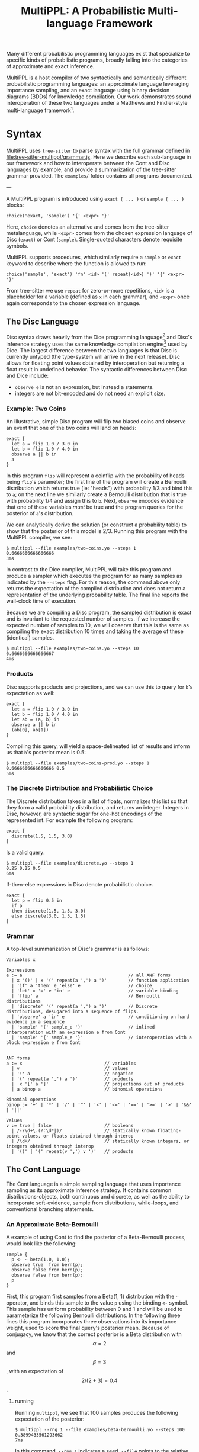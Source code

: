 #+title: MultiPPL: A Probabilistic Multi-language Framework

Many different probabilistic programming languages exist that specialize to
specific kinds of probabilistic programs, broadly falling into the categories of
approximate and exact inference.

MultiPPL is a host compiler of two syntactically and semantically different
probabilistic programming languages: an approximate language leveraging
importance sampling, and an exact language using binary decision diagrams (BDDs)
for knowledge compilation. Our work demonstrates sound interoperation of these
two languages under a Matthews and Findler-style multi-language
framework[1].


* Syntax
MultiPPL uses ~tree-sitter~ to parse syntax with the full grammar defined in
[[file:tree-sitter-multippl/grammar.js]]. Here we describe each sub-language in our
framework and how to interoperate between the Cont and Disc languages by
example, and provide a summarization of the tree-sitter grammar provided. The
~examples/~ folder contains all programs documented.

---

A MultiPPL program is introduced using ~exact { ... }~ or ~sample { ... }~ blocks:

#+begin_src artist
choice('exact, 'sample') '{' <expr> '}'
#+end_src

Here, ~choice~ denotes an alternative and comes from the tree-sitter metalanguage,
while ~<expr>~ comes from the chosen expression language of Disc (~exact~) or Cont (~sample~). Single-quoted characters denote requisite symbols.

MultiPPL supports procedures, which similarly require a ~sample~ or ~exact~ keyword to
describe where the function is allowed to run:
#+begin_src artist
choice('sample', 'exact') 'fn' <id> '(' repeat(<id>) ')' '{' <expr> '}'
#+end_src
From tree-sitter we use ~repeat~ for zero-or-more repetitions, ~<id>~ is a placeholder for a variable (defined as ~x~ in each grammar), and  ~<expr>~ once again corresponds to the chosen expression language.

** The Disc Language
Disc syntax draws heavily from the Dice programming language[2] and Disc's
inference strategy uses the same knowledge compilation engine[3] used by Dice.
The largest difference
between the two languages is that Disc is currently untyped (the type-system will arrive in the
next release). Disc allows for floating point values obtained by interoperation
but returning a float result in undefined behavior. The syntactic differences
between Disc and Dice include:
- ~observe e~ is not an expression, but instead a statements.
- integers are not bit-encoded and do not need an explicit size.

*** Example: Two Coins
An illustrative, simple Disc program will flip two biased coins and observe an
event that one of the two coins will land on heads:
#+begin_example
exact {
  let a = flip 1.0 / 3.0 in
  let b = flip 1.0 / 4.0 in
  observe a || b in
  a
}
#+end_example

In this program ~flip~ will represent a coinflip with the
probability of heads being ~flip~'s parameter; the first line of the program will
create a Bernoulli distribution which returns true (ie: "heads") with probability 1/3
and bind this to ~a~; on the next line we similarly create a Bernoulli distribution that
is true with probability 1/4 and assign this to ~b~. Next, ~observe~ encodes
evidence that one of these variables /must/ be true and the program queries for
the posterior of ~a~'s distribution.

We can analytically derive the solution (or construct a probability table) to
show that the posterior of this model is 2/3. Running this program with the
MultiPPL compiler, we see:

#+begin_example
$ multippl --file examples/two-coins.yo --steps 1
0.6666666666666666
3ms
#+end_example

In contrast to the Dice compiler, MultiPPL will take this program and produce a
sampler which executes the program for as many samples as indicated by the
~--steps~ flag. For this reason, the command above only returns the expectation of
the compiled distribution and does not return a representation of the underlying
probability table. The final line reports the wall-clock time of execution.

Because we are compiling a Disc program, the sampled distribution is exact and
is invariant to the requested number of samples. If we increase the expected
number of samples to 10, we will observe that this is the same as compiling the
exact distribution 10 times and taking the average of these (identical) samples.
#+begin_example
$ multippl --file examples/two-coins.yo --steps 10
0.6666666666666667
4ms
#+end_example

*** Products
Disc supports products and projections, and we can use this to query for ~b~'s expectation as well:

#+begin_example
exact {
  let a = flip 1.0 / 3.0 in
  let b = flip 1.0 / 4.0 in
  let ab = (a, b) in
  observe a || b in
  (ab[0], ab[1])
}
#+end_example

Compiling this query, will yield a space-delineated list of results and inform us that ~b~'s posterior mean is 0.5:
#+begin_example
$ multippl --file examples/two-coins-prod.yo --steps 1
0.6666666666666666 0.5
5ms
#+end_example

*** The Discrete Distribution and Probabilistic Choice
The Discrete distribution takes in a list of floats, normalizes this list so
that they form a valid probability distribution, and returns an integer.
Integers in Disc, however, are syntactic sugar for one-hot encodings of the
represented int. For example the following program:


#+begin_example
exact {
  discrete(1.5, 1.5, 3.0)
}
#+end_example

Is a valid query:
#+begin_example
$ multippl --file examples/discrete.yo --steps 1
0.25 0.25 0.5
6ms
#+end_example

If-then-else expressions in Disc denote probabilistic choice.

#+begin_example
exact {
  let p = flip 0.5 in
  if p
  then discrete(1.5, 1.5, 3.0)
  else discrete(3.0, 1.5, 1.5)
}
#+end_example

# Probabilistic choice introduces some nuance and a longer discussion of probabilistic choice in the context of our core grammar can be found in our OOPSLA submission.

*** Grammar
A top-level summarization of Disc's grammar is as follows:

#+begin_src artist
Variables x

Expressions
e := a                                        // all ANF forms
  | x '()' | x '(' repeat(a ',') a ')'        // function application
  | 'if' a 'then' e 'else' e                  // choice
  | 'let' x '=' e 'in' e                      // variable binding
  | 'flip' a                                  // Bernoulli distributions
  | 'discrete' '(' repeat(a ',') a ')'        // Discrete distributions, desugared into a sequence of flips.
  | 'observe' a 'in' e                        // conditioning on hard evidence in a sequence
  | 'sample' '(' sample_e ')'                 // inlined interoperation with an expression e from Cont
  | 'sample' '{' sample_e '}'                 // interoperation with a block expression e from Cont


ANF forms
a := x                               // variables
  | v                                // values
  | '!' a                            // negation
  | '(' repeat(a ',') a ')'          // products
  |  x '[' a ']'                     // projections out of products
  | a binop a                        // binomial operations

Binomial operations
binop := '+' | '*' | '/' | '^' | '<' | '<=' | '==' | '>=' | '>' | '&&' | '||'

Values
v := true | false                    // booleans
  | /-?\d+\.(?:\d*|)/                // statically known floating-point values, or floats obtained through interop
  | /\d+/                            // statically known integers, or integers obtained through interop
  | '()' | '(' repeat(v ',') v ')'   // products
#+end_src

** The Cont Language
The Cont language is a simple sampling language that uses importance sampling as
its approximate inference strategy. It contains common distributions-objects,
both continuous and discrete, as well as the ability to incorporate
soft-evidence, sample from distributions, while-loops, and conventional
branching statements.

*** An Approximate Beta-Bernoulli
A example of using Cont to find the posterior of a Beta-Bernoulli process, would look like the following:
#+begin_example
sample {
  p <- ~ beta(1.0, 1.0);
  observe true  from bern(p);
  observe false from bern(p);
  observe false from bern(p);
  p
}
#+end_example

First, this program first samples from a Beta(1, 1) distribution with the =~= operator, and binds this sample to the value ~p~ using the binding ~<-~ symbol. This sample has uniform probability between 0 and 1 and will be used to parameterize the following Bernoulli distributions. In the following three lines this program incorporates three observations into its importance weight, used to score the final query's posterior mean. Because of conjugacy, we know that the correct posterior is a Beta distribution with $$\alpha=2$$ and $$\beta=3$$, with an expectation of $$2/(2+3)=0.4$$.

**** running
Running ~multippl~, we see that 100 samples produces the following expectation of the posterior:
#+begin_example
$ multippl --rng 1 --file examples/beta-bernoulli.yo --steps 100
0.3899433561293662
7ms
#+end_example

In this command, ~--rng 1~ indicates a seed, ~--file~ points to the relative path of the program in the docker container, and ~--steps 100~ defines the number of samples to produce. Increasing this number of samples, we see that our approximation converges closer to the correct value:
#+begin_example
$ multippl --rng 1 --file examples/beta-bernoulli.yo --steps 10000
0.3989326008738859
535ms
#+end_example
*** While-loops
Four data points for inference is quite limited, requiring many samples to produce an adequate result. We may want to increase how much evidence we give our program with Cont's while-loop:
#+begin_example
sample {
  p ~ beta(1.0, 1.0);
  x <- 10;
  while (x > 0) {
    observe true  from bern(p);
    observe false from bern(p);
    observe false from bern(p);
    x <- x - 1;
    ()
  };
  p
}
#+end_example

In the first line of our program, we use a binding =~= which is syntactic sugar for ~p <- ~ beta(1.0, 1.0)~.
Notably, all Cont statements terminate with semicolons including ~while~-loops -- this differs from conventional imperative programs. All blocks also return expressions and so here we provide unit ~()~ to the block in this while-loop, which always discards it's final value. The posterior of this program is Beta(1+10, 1+20) with a mean of $$11/32=0.34375$$

#+begin_example
multippl --rng 1 --file examples/beta-bernoulli-loop.yo --steps 10000
0.34227573553622553
732ms
#+end_example
*** Branching and Lists
Cont supports branching and control flow through if statements. To define a
multi-modal Gaussian distribution, we can use samples from a Bernoulli
distribution, and use this to select one of two modes:
#+begin_example
sample {
  m ~ bern(0.5);
  if m {
    ~normal(1.0, 0.5)
  } else {
    ~normal(-1.0, 0.5)
  }
}
#+end_example

To perform parameter estimation for this model, we would want to write some function to perform the same scoring over both modes:
#+begin_example
sample fn score (p, ev) {
  m ~ bern(p);
  if m {
    observe ev from normal(1.0, 0.5); ()
  } else {
    observe ev from normal(-1.0, 0.5); ()
  }
}
sample {
  p ~ beta(1.0, 1.0);
  score(p, 1.0);
  score(p, 1.0);
  score(p, 1.0);
  p
}
#+end_example

The three observations above will begin to skew our posterior towards the Gaussian distribution with a mode of 1.0:
#+begin_example
multippl --rng 1 --file examples/multimodal.yo --steps 1000
0.8051300094638457
56ms
#+end_example

Cont has limited support for lists and includes the ~head~, ~tail~, and ~push~ functions. We can represent the same program above with a list of our evidence and iterate through this list using a ~while~ loop:
#+begin_example
sample fn score (p, ev) {
  m ~ bern(p);
  if m {
    observe ev from normal(1.0, 0.5); ()
  } else {
    observe ev from normal(-1.0, 0.5); ()
  }
}
sample {
  p ~ beta(1.0, 1.0);
  evidence <- [1.0, 1.0, 1.0];
  i <- 3;
  while (i > 0) {
    score(p, evidence[i - 1]);
    i <- i - 1;
    ()
  };
  p
}

#+end_example

And we can confirm that running this program with the same seed will yield the same result as before:
#+begin_example
multippl --rng 1 \
       --file examples/multimodal-iter.yo --steps 1000
0.8051300094638457
79ms
#+end_example

*** Grammar
A simplified summary of Cont's tree-sitter grammar is as follows:

#+begin_src artist
Variables x

Expressions
e := a                                        // all ANF forms
  | 'while' a '{' e '}'                       // while loops
  | x '()' | x '(' repeat(x ',') x ')'        // function application
  |'if' '(' a ')' '{' e '}' 'else' '{' e '}'  // control flow
  | x '<-' e ';' e                            // variable binding
  | e ';' e                                   // sequencing
  | '~' e                                     // sampling an expression
  | x '~' e ';' e                             // sugar for binding a sample: x <- (~ e); e
  | 'observe' a 'from' a                      // conditioning on soft evidence
  | 'exact' '(' exact_e ')'                   // inlined interoperation with an expression e from Disc
  | 'exact' '{' exact_e '}'                   // interoperation with a block expression e from Disc

ANF forms
a := x                                          // variables
  | v                                           // values
  | '!' a                                       // negation
  |  x '[' a ']'                                // projections
  | a binop a                                   // binomial operations
  | '(' repeat(a ',') a ')'                     // products
  | '[' a ']' | '[' repeat(a ',') a ']'         // vectors
  | 'head' '(' a ')' | 'tail' '(' a ')'         // vector operations
  | 'push' '(' a ',' a ')'                      // vector operations
  | 'bern' '(' a ')'                            // Bernoulli distributions
  | 'poisson' '(' a ')'                         // Poisson distributions
  | 'uniform' '(' a ',' a ')'                   // Uniform distributions
  | 'normal' '(' a ',' a ')'                    // Normal distributions
  | 'beta' '(' a ',' a ')'                      // Beta distributions
  | 'discrete' '(' repeat(a ',') a ')'          // Discrete distributions

Binomial operations
binop := '+' | '*' | '/' | '^' | '<' | '<=' | '==' | '>=' | '>' | '&&' | '||'

Values
v := true | false                               // booleans
  | /-?\d+\.(?:\d*|)/                           // floating-point values
  | /\d+/                                       // integers
  | '[]' | '[' repeat(v ',') v ']'              // vectors
  | '()' | '(' repeat(v ',') v ')'              // products
  | 'bern' '(' v ')'                            // Bernoulli distributions
  | 'poisson' '(' v ')'                         // Poisson distributions
  | 'uniform' '(' v ',' v ')'                   // Uniform distributions
  | 'normal' '(' v ',' v ')'                    // Normal distributions
  | 'beta' '(' v ',' v ')'                      // Beta distributions
  | 'discrete' '(' repeat(v ',') v ')'          // Discrete distributions
#+end_src

** Interoperation
MultiPPL provides a framework in which Cont and Disc can seamlessly interoperate
through boundary operators, mutually defined in each language.

An example of this is when we have components of a program which we would like
to model exactly, but we would like to use this in a larger program which needs
more flexibility and can be resoned about approximately. For instance, in the
following program, we model a packet traversing a ladder-like network topology of
of unbounded length. At each "rung" on the ladder, a unbiased node is selected
for the packet to continue its traversal, and we can model each node's
failure rate exactly.

#+begin_example
exact fn rung (s1) {
  let route = flip 0.5 in

  let s2 = if route then s1 else false in
  let drop2 = flip 0.005 in
  let go2 = s2 && !drop2 in

  let s3 = if route then false else s1 in
  let drop3 = flip 0.001 in
  let go3 = s3 && !drop3 in

  go2 || go3
}
#+end_example

The above function models a partial traversal through this ladder network, and
returns a Boolean representing whether or not the packet was able to navigate
through this sub-network without getting dropped. We want to query on the
probability that a packet will successfully traverse all of these intermediate
steps without getting dropped, but the network has unbounded length, which
cannot be modelled exactly.

#+begin_example
sample {
  ix ~ poisson(20.0);
  ix <- ix + 1;
  traversed <- true;
  while ix > 0 {
    traversed <- exact(rung(traversed));
    ix <- ix - 1;
    ()
  };
  traversed
}
#+end_example

Using Cont, we can model the length of this network using a Poisson distribution (with an
average topology size of 20 rungs). We then can iterate over each subnetwork and
return a sample encapsulating the success of the packet's traversal.

Evaluating this for 1000 samples, we can find the expectation of this model to be:

#+begin_example
$ multippl --rng 1 --file examples/ladder.yo --steps 1000
0.942
604ms
#+end_example

Similarly, we can use the ~sample~ keyword inside of a Disc program to use a Cont
value in a Disc context. The MultiPPL compiler will also provide some syntactic
sugar when performing variable look-ups and will attempt to perform
interoperation wherever possible (as in the case of Cont's ~traversed~ variable
binding in the above program).

For more examples of interoperation, we refer users to our submission and
provided benchmarks.

* Nix Development
MultiPPL uses nix's flakes for development. Using a flake-enabled ~nix~ binary,
the following commands can are available
- ~nix develop~ enters a development shell.
- ~nix flake check~ runs ~cargo nextest run~ and checks our nix derivations.
- ~nix build .#multippl .#multippl-benchmark .#multippl-docker~ produces the
  ~multippl~, and ~multippl-benchmark~ executables alongside a docker image for artifact evaluation.
- ~nix run .#multippl-benchmark -- <ARGS>~ runs the ~multippl-benchmark~ executable
- ~nix run .#multippl -- <ARGS>~ runs the ~multippl~ executable

* References

[1] - Jacob Matthews and Robert Bruce Findler. “Operational Semantics for Multi-Language Programs”. In: ACM SIGPLAN Notices 42.1 (2007), pp. 3–10. doi: 10.1145/1190215. 1190220.
[2] - Steven Holtzen, Guy Van den Broeck, and Todd Millstein. “Scaling Exact Inference for Discrete Probabilistic Programs”. In: Proceedings of the ACM on Programming Languages 4 (OOPSLA Nov. 2020), 140:1–140:31. doi: 10/gh4jhb.
[3] - https://github.com/neuppl/rsdd

